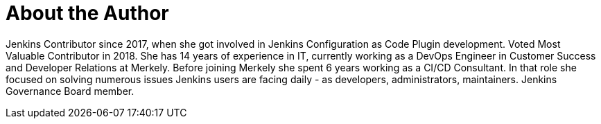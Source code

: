= About the Author
:page-layout: author
:page-author_name: Ewelina Wilkosz
:page-github: ewelinawilkosz
:page-twitter: WilkoszEwelina
:page-authoravatar: ../../images/images/avatars/ewelinawilkosz.jpg

Jenkins Contributor since 2017, when she got involved in Jenkins Configuration as Code Plugin development. Voted Most Valuable Contributor in 2018. She has 14 years of experience in IT, currently working as a DevOps Engineer in Customer Success and Developer Relations at Merkely. Before joining Merkely she spent 6 years working as a CI/CD Consultant. In that role she focused on solving numerous issues Jenkins users are facing daily - as developers, administrators, maintainers. Jenkins Governance Board member.
